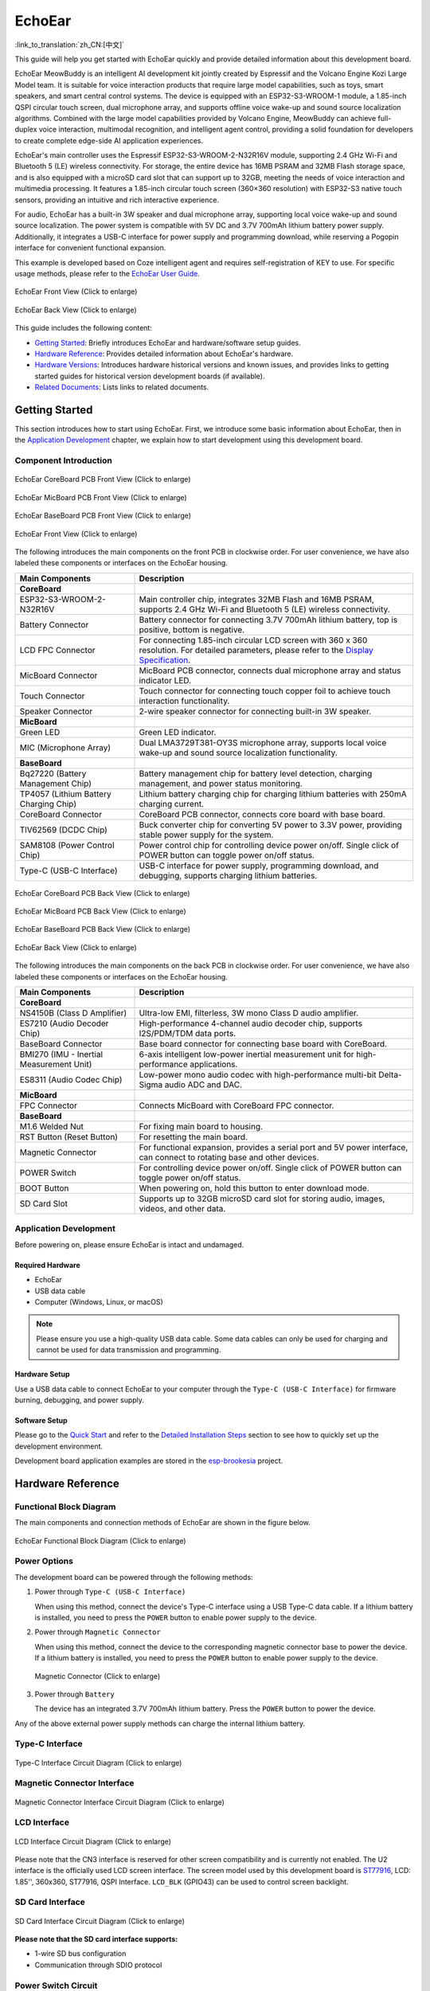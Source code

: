 ============
EchoEar
============

:link_to_translation:`zh_CN:[中文]`

This guide will help you get started with EchoEar quickly and provide detailed information about this development board.

EchoEar MeowBuddy is an intelligent AI development kit jointly created by Espressif and the Volcano Engine Kozi Large Model team. It is suitable for voice interaction products that require large model capabilities, such as toys, smart speakers, and smart central control systems. The device is equipped with an ESP32-S3-WROOM-1 module, a 1.85-inch QSPI circular touch screen, dual microphone array, and supports offline voice wake-up and sound source localization algorithms. Combined with the large model capabilities provided by Volcano Engine, MeowBuddy can achieve full-duplex voice interaction, multimodal recognition, and intelligent agent control, providing a solid foundation for developers to create complete edge-side AI application experiences.

EchoEar's main controller uses the Espressif ESP32-S3-WROOM-2-N32R16V module, supporting 2.4 GHz Wi-Fi and Bluetooth 5 (LE) wireless connectivity. For storage, the entire device has 16MB PSRAM and 32MB Flash storage space, and is also equipped with a microSD card slot that can support up to 32GB, meeting the needs of voice interaction and multimedia processing. It features a 1.85-inch circular touch screen (360×360 resolution) with ESP32-S3 native touch sensors, providing an intuitive and rich interactive experience.

For audio, EchoEar has a built-in 3W speaker and dual microphone array, supporting local voice wake-up and sound source localization. The power system is compatible with 5V DC and 3.7V 700mAh lithium battery power supply. Additionally, it integrates a USB-C interface for power supply and programming download, while reserving a Pogopin interface for convenient functional expansion.

This example is developed based on Coze intelligent agent and requires self-registration of KEY to use. For specific usage methods, please refer to the `EchoEar User Guide <https://espressif.craft.me/1gOl65rON8G8FK>`__.

.. figure:: ../../_static/esp32-s3-echoear/EchoEar-black-fount_V1_0.png
   :alt: EchoEar Front View (Click to enlarge)
   :scale: 18%
   :figclass: align-center

   EchoEar Front View (Click to enlarge)

.. figure:: ../../_static/esp32-s3-echoear/EchoEar-black-back_V1_0.png
   :alt: EchoEar Back View (Click to enlarge)
   :scale: 18%
   :figclass: align-center

   EchoEar Back View (Click to enlarge)

This guide includes the following content:

- `Getting Started`_: Briefly introduces EchoEar and hardware/software setup guides.
- `Hardware Reference`_: Provides detailed information about EchoEar's hardware.
- `Hardware Versions`_: Introduces hardware historical versions and known issues, and provides links to getting started guides for historical version development boards (if available).
- `Related Documents`_: Lists links to related documents.

.. _Getting-started_echoear:

Getting Started
======================

This section introduces how to start using EchoEar. First, we introduce some basic information about EchoEar, then in the `Application Development`_ chapter, we explain how to start development using this development board.

Component Introduction
------------------------------

.. figure:: ../../_static/esp32-s3-echoear/EchoEar_Coreboard_back_V1_0_comment.png
   :alt: EchoEar CoreBoard PCB Front View (Click to enlarge)
   :scale: 40%
   :figclass: align-center

   EchoEar CoreBoard PCB Front View (Click to enlarge)

.. figure:: ../../_static/esp32-s3-echoear/EchoEar_Micboard_back_V1_0_comment.png
   :alt: EchoEar MicBoard PCB Front View (Click to enlarge)
   :scale: 50%
   :figclass: align-center

   EchoEar MicBoard PCB Front View (Click to enlarge)

.. figure:: ../../_static/esp32-s3-echoear/EchoEar_Baseboard_front_V1_0_comment.png
   :alt: EchoEar BaseBoard PCB Front View (Click to enlarge)
   :scale: 50%
   :figclass: align-center

   EchoEar BaseBoard PCB Front View (Click to enlarge)

.. figure:: ../../_static/esp32-s3-echoear/EchoEar-black-fount_V1_0_comment.png
   :alt: EchoEar Front View (Click to enlarge)
   :scale: 50%
   :figclass: align-center

   EchoEar Front View (Click to enlarge)

The following introduces the main components on the front PCB in clockwise order. For user convenience, we have also labeled these components or interfaces on the EchoEar housing.

.. list-table::
   :widths: 30 70
   :header-rows: 1

   * - Main Components
     - Description
   * - :strong:`CoreBoard`
     -
   * - ESP32-S3-WROOM-2-N32R16V
     - Main controller chip, integrates 32MB Flash and 16MB PSRAM, supports 2.4 GHz Wi-Fi and Bluetooth 5 (LE) wireless connectivity.
   * - Battery Connector
     - Battery connector for connecting 3.7V 700mAh lithium battery, top is positive, bottom is negative.
   * - LCD FPC Connector
     - For connecting 1.85-inch circular LCD screen with 360 x 360 resolution. For detailed parameters, please refer to the `Display Specification`_.
   * - MicBoard Connector
     - MicBoard PCB connector, connects dual microphone array and status indicator LED.
   * - Touch Connector
     - Touch connector for connecting touch copper foil to achieve touch interaction functionality.
   * - Speaker Connector
     - 2-wire speaker connector for connecting built-in 3W speaker.
   * - :strong:`MicBoard`
     -
   * - Green LED
     - Green LED indicator.
   * - MIC (Microphone Array)
     - Dual LMA3729T381-OY3S microphone array, supports local voice wake-up and sound source localization functionality.
   * - :strong:`BaseBoard`
     -
   * - Bq27220 (Battery Management Chip)
     - Battery management chip for battery level detection, charging management, and power status monitoring.
   * - TP4057 (Lithium Battery Charging Chip)
     - Lithium battery charging chip for charging lithium batteries with 250mA charging current.
   * - CoreBoard Connector
     - CoreBoard PCB connector, connects core board with base board.
   * - TlV62569 (DCDC Chip)
     - Buck converter chip for converting 5V power to 3.3V power, providing stable power supply for the system.
   * - SAM8108 (Power Control Chip)
     - Power control chip for controlling device power on/off. Single click of POWER button can toggle power on/off status.
   * - Type-C (USB-C Interface)
     - USB-C interface for power supply, programming download, and debugging, supports charging lithium batteries.

.. figure:: ../../_static/esp32-s3-echoear/EchoEar_Coreboard_front_V1_0_comment.png
   :alt: EchoEar CoreBoard PCB Back View (Click to enlarge)
   :scale: 50%
   :figclass: align-center

   EchoEar CoreBoard PCB Back View (Click to enlarge)

.. figure:: ../../_static/esp32-s3-echoear/EchoEar_Micboard_front_V1_0_comment.png
   :alt: EchoEar MicBoard PCB Back View (Click to enlarge)
   :scale: 40%
   :figclass: align-center

   EchoEar MicBoard PCB Back View (Click to enlarge)

.. figure:: ../../_static/esp32-s3-echoear/EchoEar_Baseboard_back_V1_0_comment.png
   :alt: EchoEar BaseBoard PCB Back View (Click to enlarge)
   :scale: 50%
   :figclass: align-center

   EchoEar BaseBoard PCB Back View (Click to enlarge)

.. figure:: ../../_static/esp32-s3-echoear/EchoEar-black-back_V1_0_comment.png
   :alt: EchoEar Back View (Click to enlarge)
   :scale: 50%
   :figclass: align-center

   EchoEar Back View (Click to enlarge)

The following introduces the main components on the back PCB in clockwise order. For user convenience, we have also labeled these components or interfaces on the EchoEar housing.

.. list-table::
   :widths: 30 70
   :header-rows: 1

   * - Main Components
     - Description
   * - :strong:`CoreBoard`
     -
   * - NS4150B (Class D Amplifier)
     - Ultra-low EMI, filterless, 3W mono Class D audio amplifier.
   * - ES7210 (Audio Decoder Chip)
     - High-performance 4-channel audio decoder chip, supports I2S/PDM/TDM data ports.
   * - BaseBoard Connector
     - Base board connector for connecting base board with CoreBoard.
   * - BMI270 (IMU - Inertial Measurement Unit)
     - 6-axis intelligent low-power inertial measurement unit for high-performance applications.
   * - ES8311 (Audio Codec Chip)
     - Low-power mono audio codec with high-performance multi-bit Delta-Sigma audio ADC and DAC.
   * - :strong:`MicBoard`
     -
   * - FPC Connector
     - Connects MicBoard with CoreBoard FPC connector.
   * - :strong:`BaseBoard`
     -
   * - M1.6 Welded Nut
     - For fixing main board to housing.
   * - RST Button (Reset Button)
     - For resetting the main board.
   * - Magnetic Connector
     - For functional expansion, provides a serial port and 5V power interface, can connect to rotating base and other devices.
   * - POWER Switch
     - For controlling device power on/off. Single click of POWER button can toggle power on/off status.
   * - BOOT Button
     - When powering on, hold this button to enter download mode.
   * - SD Card Slot
     - Supports up to 32GB microSD card slot for storing audio, images, videos, and other data.

Application Development
----------------------------

Before powering on, please ensure EchoEar is intact and undamaged.

Required Hardware
^^^^^^^^^^^^^^^^^^^^^^

- EchoEar
- USB data cable
- Computer (Windows, Linux, or macOS)

.. note::

  Please ensure you use a high-quality USB data cable. Some data cables can only be used for charging and cannot be used for data transmission and programming.

Hardware Setup
^^^^^^^^^^^^^^^^^^^^^^

Use a USB data cable to connect EchoEar to your computer through the ``Type-C (USB-C Interface)`` for firmware burning, debugging, and power supply.

Software Setup
^^^^^^^^^^^^^^^^^^^^^^

Please go to the `Quick Start <https://docs.espressif.com/projects/esp-idf/en/latest/esp32s3/get-started/index.html>`__ and refer to the `Detailed Installation Steps <https://docs.espressif.com/projects/esp-idf/en/latest/esp32s3/get-started/index.html#get-started-how-to-get-esp-idf>`__ section to see how to quickly set up the development environment.

Development board application examples are stored in the `esp-brookesia <https://github.com/espressif/esp-brookesia/tree/master/products/speaker>`_ project.

.. _Hardware-reference_echoear:

Hardware Reference
======================

Functional Block Diagram
-----------------------------

The main components and connection methods of EchoEar are shown in the figure below.

.. figure:: ../../_static/esp32-s3-echoear/EchoEar_sch_function_block_V1_0.png
   :alt: EchoEar Functional Block Diagram (Click to enlarge)
   :scale: 40%
   :figclass: align-center

   EchoEar Functional Block Diagram (Click to enlarge)

Power Options
-----------------------------

The development board can be powered through the following methods:

1. Power through ``Type-C (USB-C Interface)``

   When using this method, connect the device's Type-C interface using a USB Type-C data cable. If a lithium battery is installed, you need to press the ``POWER`` button to enable power supply to the device.

2. Power through ``Magnetic Connector``

   When using this method, connect the device to the corresponding magnetic connector base to power the device. If a lithium battery is installed, you need to press the ``POWER`` button to enable power supply to the device.

  .. figure:: ../../_static/esp32-s3-echoear/EchoEar_Magnetic_connector_V1_0.png
   :alt: Magnetic Connector (Click to enlarge)
   :scale: 50%
   :figclass: align-center

   Magnetic Connector (Click to enlarge)

3. Power through ``Battery``

   The device has an integrated 3.7V 700mAh lithium battery. Press the ``POWER`` button to power the device.

Any of the above external power supply methods can charge the internal lithium battery.

Type-C Interface
-----------------------------

.. figure:: ../../_static/esp32-s3-echoear/EchoEar_Type_c_V1_0.png
   :alt: Type-C Interface Circuit Diagram (Click to enlarge)
   :scale: 40%
   :figclass: align-center

   Type-C Interface Circuit Diagram (Click to enlarge)

Magnetic Connector Interface
-----------------------------

.. figure:: ../../_static/esp32-s3-echoear/EchoEar_sch_Magnetic_connector_V1_0.png
   :alt: Magnetic Connector Interface Circuit Diagram (Click to enlarge)
   :scale: 40%
   :figclass: align-center

   Magnetic Connector Interface Circuit Diagram (Click to enlarge)

LCD Interface
-----------------------------

.. figure:: ../../_static/esp32-s3-echoear/EchoEar_sch_lcd_V1_0.png
   :alt: LCD Interface Circuit Diagram (Click to enlarge)
   :scale: 50%
   :figclass: align-center

   LCD Interface Circuit Diagram (Click to enlarge)

Please note that the CN3 interface is reserved for other screen compatibility and is currently not enabled.
The U2 interface is the officially used LCD screen interface. The screen model used by this development board is `ST77916 <https://dl.espressif.com/AE/esp-dev-kits/UE018HV-RB39-A002A%20%20V1.0%20SPEC.pdf>`_, LCD: 1.85'', 360x360, ST77916, QSPI Interface. ``LCD_BLK`` (GPIO43) can be used to control screen backlight.

SD Card Interface
-----------------------------

.. figure:: ../../_static/esp32-s3-echoear/EchoEar_sch_SD_card_V1_0.png
   :alt: SD Card Interface Circuit Diagram (Click to enlarge)
   :scale: 50%
   :figclass: align-center

   SD Card Interface Circuit Diagram (Click to enlarge)

**Please note that the SD card interface supports:**

* 1-wire SD bus configuration
* Communication through SDIO protocol

Power Switch Circuit
-----------------------------

.. figure:: ../../_static/esp32-s3-echoear/EchoEar_sch_powerswitch_V1_0.png
   :alt: Power Switch Circuit Diagram (Click to enlarge)
   :scale: 50%
   :figclass: align-center

   Power Switch Circuit Diagram (Click to enlarge)

Charging Circuit
-----------------------------

.. figure:: ../../_static/esp32-s3-echoear/EchoEar_sch_Battery_charge_V1_0.png
   :alt: Charging Circuit Diagram (Click to enlarge)
   :scale: 50%
   :figclass: align-center

   Charging Circuit Diagram (Click to enlarge)

.. figure:: ../../_static/esp32-s3-echoear/EchoEar_sch_Battery_mangage_V1_0.png
   :alt: Battery Management Circuit Diagram (Click to enlarge)
   :scale: 50%
   :figclass: align-center

   Battery Management Circuit Diagram (Click to enlarge)

Microphone Interface
-----------------------------

.. figure:: ../../_static/esp32-s3-echoear/EchoEar_sch_Micboard_connector_V1_0.png
   :alt: Microphone Interface Circuit Diagram (Click to enlarge)
   :scale: 50%
   :figclass: align-center

   Microphone Interface Circuit Diagram (Click to enlarge)

Hardware Versions
======================

No historical versions.

.. _Related-documents_echoear:

Related Documents
======================

.. only:: latex

   Please go to the `esp-dev-kits Documentation HTML Web Version <https://docs.espressif.com/projects/esp-dev-kits/en/latest/{IDF_TARGET_PATH_NAME}/index.html>`_ to download the following documents.

-  `EchoEar Schematic`_ (PDF)
-  `EchoEar PCB Layout`_ (PDF)
-  `Display Specification`_ (PDF)
-  `Replication Tutorial`_ (HTML)
-  `User Guide`_ (HTML)

.. _EchoEar Schematic: https://dl.espressif.com/AE/esp-dev-kits/EchoEar_SCH_V1_0.pdf
.. _EchoEar PCB Layout: https://dl.espressif.com/AE/esp-dev-kits/EchoEar_pcb_V1_0.zip
.. _Display Specification: https://dl.espressif.com/AE/esp-dev-kits/UE018HV-RB39-A002A%20%20V1.0%20SPEC.pdf
.. _Replication Tutorial: https://oshwhub.com/esp-college/echoear
.. _User Guide: https://espressif.craft.me/1gOl65rON8G8FK
